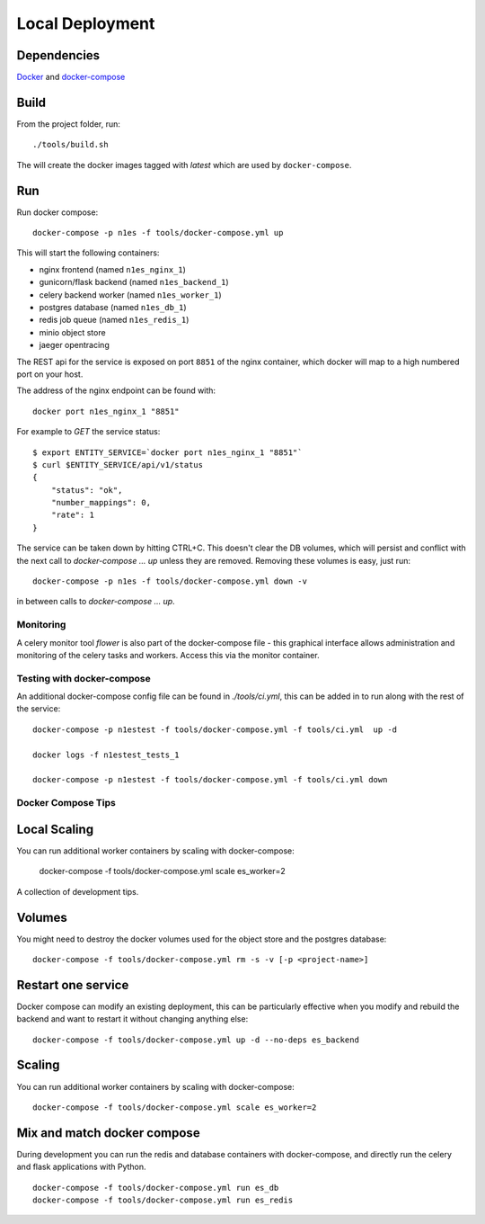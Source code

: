 Local Deployment
================

Dependencies
~~~~~~~~~~~~

`Docker <http://docs.docker.com/installation/>`__ and
`docker-compose <http://docs.docker.com/compose/>`__

Build
~~~~~

From the project folder, run::

    ./tools/build.sh

The will create the docker images tagged with `latest` which are used by ``docker-compose``.

Run
~~~~

Run docker compose::

    docker-compose -p n1es -f tools/docker-compose.yml up

This will start the following containers:

-  nginx frontend (named ``n1es_nginx_1``)
-  gunicorn/flask backend (named ``n1es_backend_1``)
-  celery backend worker (named ``n1es_worker_1``)
-  postgres database (named ``n1es_db_1``)
-  redis job queue (named ``n1es_redis_1``)
-  minio object store
- jaeger opentracing

The REST api for the service is exposed on port ``8851`` of the nginx container, which docker
will map to a high numbered port on your host.

The address of the nginx endpoint can be found with::

    docker port n1es_nginx_1 "8851"

For example to `GET` the service status::

    $ export ENTITY_SERVICE=`docker port n1es_nginx_1 "8851"`
    $ curl $ENTITY_SERVICE/api/v1/status
    {
        "status": "ok",
        "number_mappings": 0,
        "rate": 1
    }

The service can be taken down by hitting CTRL+C. This doesn't clear
the DB volumes, which will persist and conflict with the next call to
`docker-compose ... up` unless they are removed.  Removing these
volumes is easy, just run::

    docker-compose -p n1es -f tools/docker-compose.yml down -v

in between calls to `docker-compose ... up`.

Monitoring
----------

A celery monitor tool `flower` is also part of the docker-compose file - this graphical interface
allows administration and monitoring of the celery tasks and workers. Access this via the monitor
container.

Testing with docker-compose
---------------------------

An additional docker-compose config file can be found in `./tools/ci.yml`,
this can be added in to run along with the rest of the service::

    docker-compose -p n1estest -f tools/docker-compose.yml -f tools/ci.yml  up -d

    docker logs -f n1estest_tests_1

    docker-compose -p n1estest -f tools/docker-compose.yml -f tools/ci.yml down


Docker Compose Tips
-------------------

Local Scaling
~~~~~~~~~~~~~

You can run additional worker containers by scaling with docker-compose:

    docker-compose -f tools/docker-compose.yml scale es_worker=2


A collection of development tips.

Volumes
~~~~~~~

You might need to destroy the docker volumes used for the object store
and the postgres database::

    docker-compose -f tools/docker-compose.yml rm -s -v [-p <project-name>]


Restart one service
~~~~~~~~~~~~~~~~~~~

Docker compose can modify an existing deployment, this can be particularly
effective when you modify and rebuild the backend and want to restart it without
changing anything else::

    docker-compose -f tools/docker-compose.yml up -d --no-deps es_backend


Scaling
~~~~~~~

You can run additional worker containers by scaling with docker-compose::

    docker-compose -f tools/docker-compose.yml scale es_worker=2



Mix and match docker compose
~~~~~~~~~~~~~~~~~~~~~~~~~~~~

During development you can run the redis and database containers with
docker-compose, and directly run the celery and flask applications with Python.

::

    docker-compose -f tools/docker-compose.yml run es_db
    docker-compose -f tools/docker-compose.yml run es_redis
